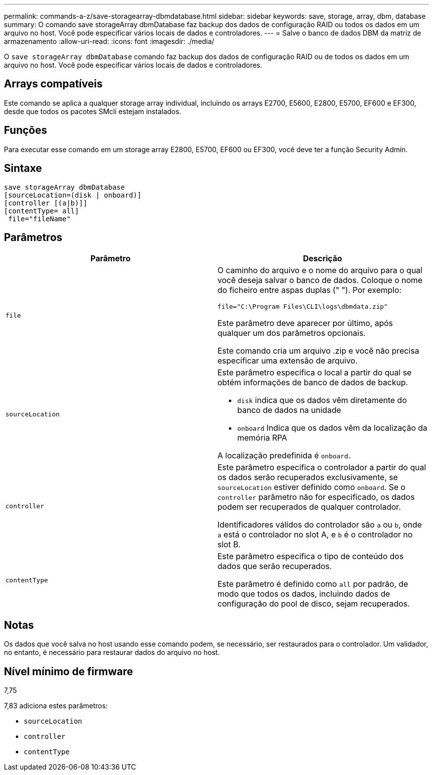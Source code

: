 ---
permalink: commands-a-z/save-storagearray-dbmdatabase.html 
sidebar: sidebar 
keywords: save, storage, array, dbm, database 
summary: O comando save storageArray dbmDatabase faz backup dos dados de configuração RAID ou todos os dados em um arquivo no host. Você pode especificar vários locais de dados e controladores. 
---
= Salve o banco de dados DBM da matriz de armazenamento
:allow-uri-read: 
:icons: font
:imagesdir: ./media/


[role="lead"]
O `save storageArray dbmDatabase` comando faz backup dos dados de configuração RAID ou de todos os dados em um arquivo no host. Você pode especificar vários locais de dados e controladores.



== Arrays compatíveis

Este comando se aplica a qualquer storage array individual, incluindo os arrays E2700, E5600, E2800, E5700, EF600 e EF300, desde que todos os pacotes SMcli estejam instalados.



== Funções

Para executar esse comando em um storage array E2800, E5700, EF600 ou EF300, você deve ter a função Security Admin.



== Sintaxe

[listing]
----
save storageArray dbmDatabase
[sourceLocation=(disk | onboard)]
[controller [(a|b)]]
[contentType= all]
 file="fileName"
----


== Parâmetros

[cols="2*"]
|===
| Parâmetro | Descrição 


 a| 
`file`
 a| 
O caminho do arquivo e o nome do arquivo para o qual você deseja salvar o banco de dados. Coloque o nome do ficheiro entre aspas duplas (" "). Por exemplo:

`file="C:\Program Files\CLI\logs\dbmdata.zip"`

Este parâmetro deve aparecer por último, após qualquer um dos parâmetros opcionais.

Este comando cria um arquivo .zip e você não precisa especificar uma extensão de arquivo.



 a| 
`sourceLocation`
 a| 
Este parâmetro especifica o local a partir do qual se obtém informações de banco de dados de backup.

* `disk` indica que os dados vêm diretamente do banco de dados na unidade
* `onboard` Indica que os dados vêm da localização da memória RPA


A localização predefinida é `onboard`.



 a| 
`controller`
 a| 
Este parâmetro especifica o controlador a partir do qual os dados serão recuperados exclusivamente, se `sourceLocation` estiver definido como `onboard`. Se o `controller` parâmetro não for especificado, os dados podem ser recuperados de qualquer controlador.

Identificadores válidos do controlador são `a` ou `b`, onde `a` está o controlador no slot A, e `b` é o controlador no slot B.



 a| 
`contentType`
 a| 
Este parâmetro especifica o tipo de conteúdo dos dados que serão recuperados.

Este parâmetro é definido como `all` por padrão, de modo que todos os dados, incluindo dados de configuração do pool de disco, sejam recuperados.

|===


== Notas

Os dados que você salva no host usando esse comando podem, se necessário, ser restaurados para o controlador. Um validador, no entanto, é necessário para restaurar dados do arquivo no host.



== Nível mínimo de firmware

7,75

7,83 adiciona estes parâmetros:

* `sourceLocation`
* `controller`
* `contentType`

